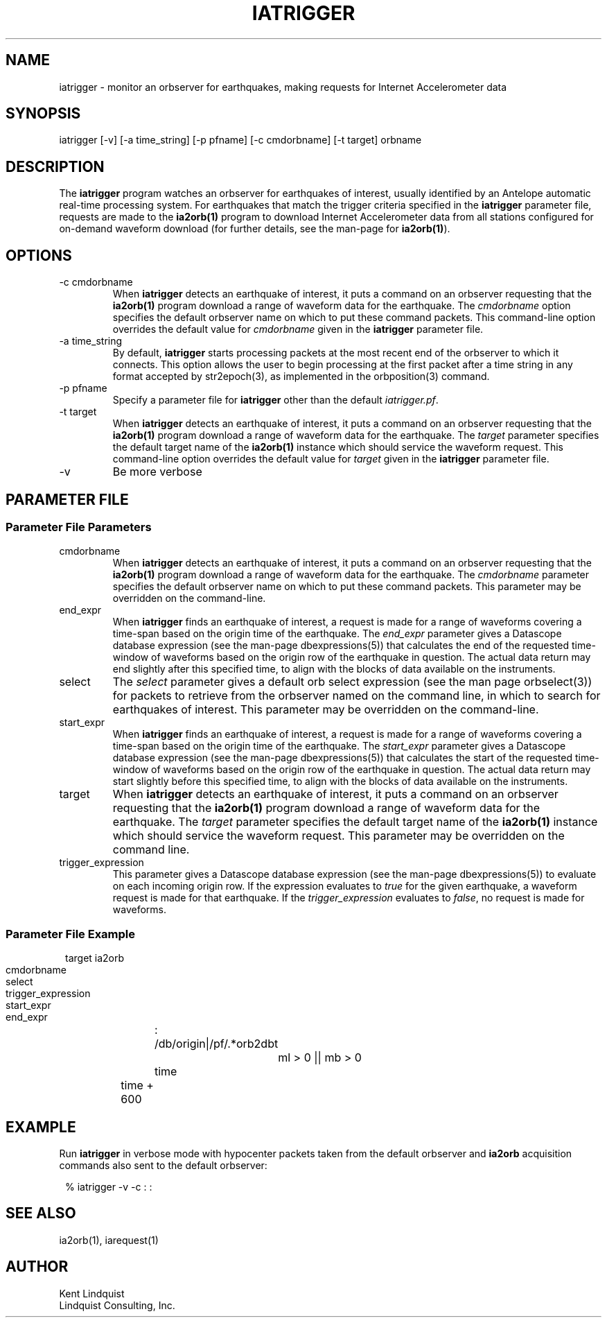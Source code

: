 .TH IATRIGGER 1 
.SH NAME
iatrigger \- monitor an orbserver for earthquakes, making requests for Internet Accelerometer data
.SH SYNOPSIS
.nf
iatrigger [-v] [-a time_string] [-p pfname] [-c cmdorbname] [-t target] orbname
.fi
.SH DESCRIPTION
The \fBiatrigger\fP program watches an orbserver for earthquakes of interest, usually identified by 
an Antelope automatic real-time processing system. For earthquakes that match the trigger criteria specified 
in the \fBiatrigger\fP parameter file, requests are made to the \fBia2orb(1)\fP program to download
Internet Accelerometer data from all stations configured for on-demand waveform download (for further 
details, see the man-page for \fBia2orb(1)\fP). 
.SH OPTIONS
.IP "-c cmdorbname"
When \fBiatrigger\fP detects an earthquake of interest, it puts a command on an orbserver requesting that 
the \fBia2orb(1)\fP program download a range of waveform data for the earthquake. The \fIcmdorbname\fP 
option specifies the default orbserver name on which to put these command packets. This command-line 
option overrides the default value for \fIcmdorbname\fP given in the \fBiatrigger\fP parameter file. 
.IP "-a time_string"
By default, \fBiatrigger\fP starts processing packets at the most recent end of the orbserver to which 
it connects. This option allows the user to begin processing at the first packet after a time string
in any format accepted by str2epoch(3), as implemented in the orbposition(3) command. 
.IP "-p pfname"
Specify a parameter file for \fBiatrigger\fP other than the default \fIiatrigger.pf\fP. 
.IP "-t target"
When \fBiatrigger\fP detects an earthquake of interest, it puts a command on an orbserver requesting that 
the \fBia2orb(1)\fP program download a range of waveform data for the earthquake. The \fItarget\fP parameter 
specifies the default target name of the \fBia2orb(1)\fP instance which should service the waveform request.
This command-line option overrides the default value for \fItarget\fP given in the \fBiatrigger\fP parameter
file. 
.IP -v
Be more verbose
.SH PARAMETER FILE
.SS "Parameter File Parameters"
.IP cmdorbname
When \fBiatrigger\fP detects an earthquake of interest, it puts a command on an orbserver requesting that 
the \fBia2orb(1)\fP program download a range of waveform data for the earthquake. The \fIcmdorbname\fP 
parameter specifies the default orbserver name on which to put these command packets. This parameter may be 
overridden on the command-line.
.IP end_expr
When \fBiatrigger\fP finds an earthquake of interest, a request is made for a range of waveforms 
covering a time-span based on the origin time of the earthquake. The \fIend_expr\fP parameter 
gives a Datascope database expression (see the man-page dbexpressions(5)) that calculates the end of the 
requested time-window of waveforms based on the origin row of the earthquake in question. The actual data 
return may end slightly after this specified time, to align with the blocks of data available on the 
instruments. 
.IP select
The \fIselect\fP parameter gives a default orb select expression (see the man page orbselect(3)) for packets 
to retrieve from the orbserver named on the command line, in which to search for earthquakes of interest. 
This parameter may be overridden on the command-line.
.IP start_expr
When \fBiatrigger\fP finds an earthquake of interest, a request is made for a range of waveforms 
covering a time-span based on the origin time of the earthquake. The \fIstart_expr\fP parameter 
gives a Datascope database expression (see the man-page dbexpressions(5)) that calculates the start of the 
requested time-window of waveforms based on the origin row of the earthquake in question. The actual data
return may start slightly before this specified time, to align with the blocks of data available on the 
instruments. 
.IP target
When \fBiatrigger\fP detects an earthquake of interest, it puts a command on an orbserver requesting that 
the \fBia2orb(1)\fP program download a range of waveform data for the earthquake. The \fItarget\fP parameter 
specifies the default target name of the \fBia2orb(1)\fP instance which should service the waveform request.
This parameter may be overridden on the command line. 
.IP trigger_expression
This parameter gives a Datascope database expression (see the man-page dbexpressions(5)) to evaluate on 
each incoming origin row. If the expression evaluates to \fItrue\fP for the given earthquake, a waveform request
is made for that earthquake. If the \fItrigger_expression\fP evaluates to \fIfalse\fP, no request is made
for waveforms. 

.SS "Parameter File Example"

.in 2c
.ft CW
.nf

target		ia2orb
cmdorbname	:
select 		/db/origin|/pf/.*orb2dbt

trigger_expression	ml > 0 || mb > 0

start_expr 	time
end_expr 	time + 600

.fi
.ft R
.in

.SH EXAMPLE
Run \fBiatrigger\fP in verbose mode with hypocenter packets taken from the default orbserver and 
\fBia2orb\fP acquisition commands also sent to the default orbserver:
.in 2c
.ft CW
.nf

% iatrigger -v -c : :
.fi
.ft R
.in
.SH "SEE ALSO"
.nf
ia2orb(1), iarequest(1)
.fi
.SH AUTHOR
.nf
Kent Lindquist
Lindquist Consulting, Inc.
.fi

